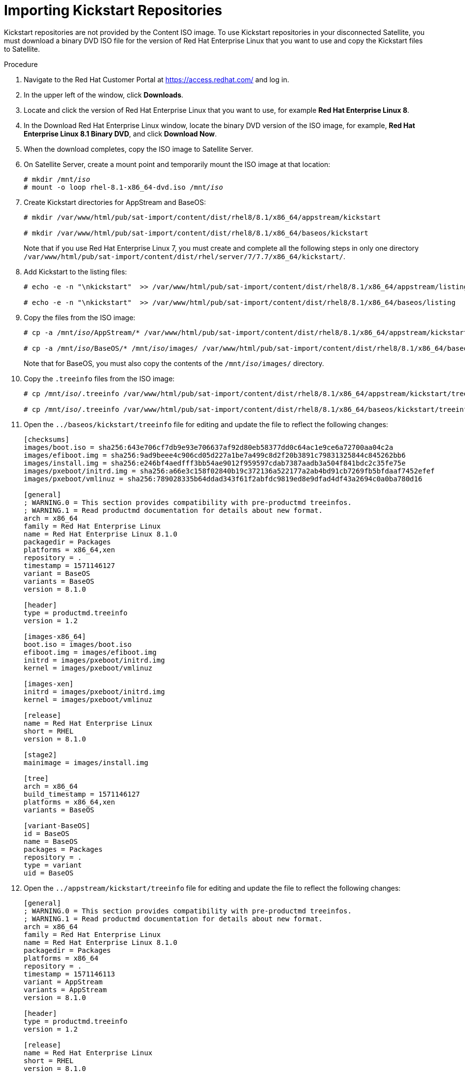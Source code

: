 [id="importing-kickstart-repositories_{context}"]
= Importing Kickstart Repositories

Kickstart repositories are not provided by the Content ISO image. To use Kickstart repositories in your disconnected Satellite, you must download a binary DVD ISO file for the version of Red{nbsp}Hat Enterprise Linux that you want to use and copy the Kickstart files to Satellite.

.Procedure

. Navigate to the Red{nbsp}Hat Customer Portal at https://access.redhat.com/ and log in.
. In the upper left of the window, click *Downloads*.
. Locate and click the version of Red{nbsp}Hat Enterprise Linux that you want to use, for example *Red Hat Enterprise Linux 8*.
. In the Download Red Hat Enterprise Linux window, locate the binary DVD version of the ISO image, for example, *Red Hat Enterprise Linux 8.1 Binary DVD*, and click *Download Now*.
. When the download completes, copy the ISO image to Satellite Server.
. On Satellite Server, create a mount point and temporarily mount the ISO image at that location:
+
[options="nowrap" subs="+quotes"]
----
# mkdir /mnt/_iso_
# mount -o loop rhel-8.1-x86_64-dvd.iso /mnt/_iso_
----
+
. Create Kickstart directories for AppStream and BaseOS:
+
----
# mkdir /var/www/html/pub/sat-import/content/dist/rhel8/8.1/x86_64/appstream/kickstart

# mkdir /var/www/html/pub/sat-import/content/dist/rhel8/8.1/x86_64/baseos/kickstart
----
+
Note that if you use Red Hat Enterprise Linux 7, you must create and complete all the following steps in only one directory `/var/www/html/pub/sat-import/content/dist/rhel/server/7/7.7/x86_64/kickstart/`.
+
. Add Kickstart to the listing files:
+
----
# echo -e -n "\nkickstart"  >> /var/www/html/pub/sat-import/content/dist/rhel8/8.1/x86_64/appstream/listing

# echo -e -n "\nkickstart"  >> /var/www/html/pub/sat-import/content/dist/rhel8/8.1/x86_64/baseos/listing
----
+
. Copy the files from the ISO image:
+
[options="nowrap" subs="+quotes"]
----
# cp -a /mnt/_iso_/AppStream/* /var/www/html/pub/sat-import/content/dist/rhel8/8.1/x86_64/appstream/kickstart

# cp -a /mnt/_iso_/BaseOS/* /mnt/_iso_/images/ /var/www/html/pub/sat-import/content/dist/rhel8/8.1/x86_64/baseos/kickstart
----
+
Note that for BaseOS, you must also copy the contents of the `/mnt/_iso_/images/` directory.
+
. Copy the `.treeinfo` files from the ISO image:
+
[options="nowrap" subs="+quotes"]
----
# cp /mnt/_iso_/.treeinfo /var/www/html/pub/sat-import/content/dist/rhel8/8.1/x86_64/appstream/kickstart/treeinfo

# cp /mnt/_iso_/.treeinfo /var/www/html/pub/sat-import/content/dist/rhel8/8.1/x86_64/baseos/kickstart/treeinfo
----
+
. Open the `../baseos/kickstart/treeinfo` file for editing and update the file to reflect the following changes:
+
----
[checksums]
images/boot.iso = sha256:643e706cf7db9e93e706637af92d80eb58377dd0c64ac1e9ce6a72700aa04c2a
images/efiboot.img = sha256:9ad9beee4c906cd05d227a1be7a499c8d2f20b3891c79831325844c845262bb6
images/install.img = sha256:e246bf4aedfff3bb54ae9012f959597cdab7387aadb3a504f841bdc2c35fe75e
images/pxeboot/initrd.img = sha256:a66e3c158f02840b19c372136a522177a2ab4bd91cb7269fb5bfdaaf7452efef
images/pxeboot/vmlinuz = sha256:789028335b64ddad343f61f2abfdc9819ed8e9dfad4df43a2694c0a0ba780d16

[general]
; WARNING.0 = This section provides compatibility with pre-productmd treeinfos.
; WARNING.1 = Read productmd documentation for details about new format.
arch = x86_64
family = Red Hat Enterprise Linux
name = Red Hat Enterprise Linux 8.1.0
packagedir = Packages
platforms = x86_64,xen
repository = .
timestamp = 1571146127
variant = BaseOS
variants = BaseOS
version = 8.1.0

[header]
type = productmd.treeinfo
version = 1.2

[images-x86_64]
boot.iso = images/boot.iso
efiboot.img = images/efiboot.img
initrd = images/pxeboot/initrd.img
kernel = images/pxeboot/vmlinuz

[images-xen]
initrd = images/pxeboot/initrd.img
kernel = images/pxeboot/vmlinuz

[release]
name = Red Hat Enterprise Linux
short = RHEL
version = 8.1.0

[stage2]
mainimage = images/install.img

[tree]
arch = x86_64
build_timestamp = 1571146127
platforms = x86_64,xen
variants = BaseOS

[variant-BaseOS]
id = BaseOS
name = BaseOS
packages = Packages
repository = .
type = variant
uid = BaseOS
----
+
. Open the `../appstream/kickstart/treeinfo` file for editing and update the file to reflect the following changes:
+
----
[general]
; WARNING.0 = This section provides compatibility with pre-productmd treeinfos.
; WARNING.1 = Read productmd documentation for details about new format.
arch = x86_64
family = Red Hat Enterprise Linux
name = Red Hat Enterprise Linux 8.1.0
packagedir = Packages
platforms = x86_64
repository = .
timestamp = 1571146113
variant = AppStream
variants = AppStream
version = 8.1.0

[header]
type = productmd.treeinfo
version = 1.2

[release]
name = Red Hat Enterprise Linux
short = RHEL
version = 8.1.0

[tree]
arch = x86_64
build_timestamp = 1571146113
platforms = x86_64
variants = AppStream

[variant-AppStream]
id = AppStream
name = AppStream
packages = Packages
repository = .
type = variant
uid = AppStream
----
+
. If you do not plan to use the mounted binary DVD ISO image, unmount and remove the directory:
+
[options="nowrap" subs="+quotes"]
----
# umount /mnt/_iso_
# rmdir /mnt/_iso_
----
+
. In the Satellite web UI, enable the Kickstart repositories.
